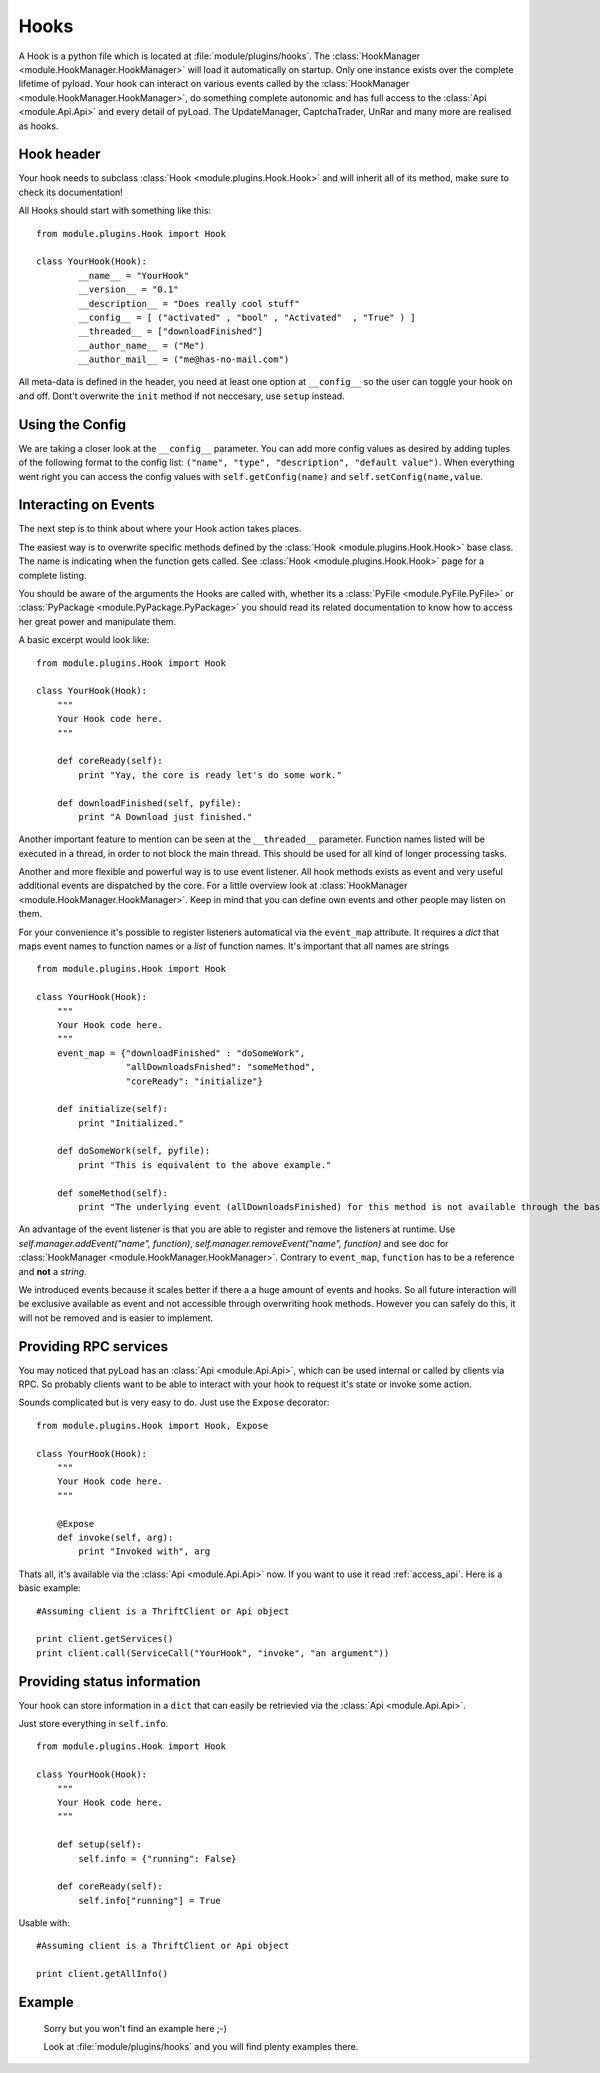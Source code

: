 .. _write_hooks:

Hooks
=====

A Hook is a python file which is located at :file:`module/plugins/hooks`.
The :class:`HookManager <module.HookManager.HookManager>` will load it automatically on startup. Only one instance exists
over the complete lifetime of pyload. Your hook can interact on various events called by the :class:`HookManager <module.HookManager.HookManager>`,
do something complete autonomic and has full access to the :class:`Api <module.Api.Api>` and every detail of pyLoad.
The UpdateManager, CaptchaTrader, UnRar and many more are realised as hooks.

Hook header
-----------

Your hook needs to subclass :class:`Hook <module.plugins.Hook.Hook>` and will inherit all of its method, make sure to check its documentation!

All Hooks should start with something like this: ::

        from module.plugins.Hook import Hook

        class YourHook(Hook):
                __name__ = "YourHook"
                __version__ = "0.1"
                __description__ = "Does really cool stuff"
                __config__ = [ ("activated" , "bool" , "Activated"  , "True" ) ]
                __threaded__ = ["downloadFinished"]
                __author_name__ = ("Me")
                __author_mail__ = ("me@has-no-mail.com")
                
All meta-data is defined in the header, you need at least one option at ``__config__`` so the user can toggle your
hook on and off. Dont't overwrite the ``init`` method if not neccesary, use ``setup`` instead.

Using the Config
----------------

We are taking a closer look at the ``__config__`` parameter.
You can add more config values as desired by adding tuples of the following format to the config list: ``("name", "type", "description", "default value")``.
When everything went right you can access the config values with ``self.getConfig(name)`` and ``self.setConfig(name,value``.


Interacting on Events
---------------------

The next step is to think about where your Hook action takes places.

The easiest way is to overwrite specific methods defined by the :class:`Hook <module.plugins.Hook.Hook>` base class.
The name is indicating when the function gets called.
See :class:`Hook <module.plugins.Hook.Hook>` page for a complete listing.

You should be aware of the arguments the Hooks are called with, whether its a :class:`PyFile <module.PyFile.PyFile>`
or :class:`PyPackage <module.PyPackage.PyPackage>` you should read its related documentation to know how to access her great power and manipulate them.

A basic excerpt would look like: ::

    from module.plugins.Hook import Hook

    class YourHook(Hook):
        """
        Your Hook code here.
        """

        def coreReady(self):
            print "Yay, the core is ready let's do some work."

        def downloadFinished(self, pyfile):
            print "A Download just finished."

Another important feature to mention can be seen at the ``__threaded__`` parameter. Function names listed will be executed
in a thread, in order to not block the main thread. This should be used for all kind of longer processing tasks.

Another and more flexible and powerful way is to use event listener.
All hook methods exists as event and very useful additional events are dispatched by the core. For a little overview look
at :class:`HookManager <module.HookManager.HookManager>`. Keep in mind that you can define own events and other people may listen on them.

For your convenience it's possible to register listeners automatical via the ``event_map`` attribute.
It requires a `dict` that maps event names to function names or a `list` of function names. It's important that all names are strings ::

    from module.plugins.Hook import Hook

    class YourHook(Hook):
        """
        Your Hook code here.
        """
        event_map = {"downloadFinished" : "doSomeWork",
                     "allDownloadsFnished": "someMethod",
                     "coreReady": "initialize"}

        def initialize(self):
            print "Initialized."

        def doSomeWork(self, pyfile):
            print "This is equivalent to the above example."

        def someMethod(self):
            print "The underlying event (allDownloadsFinished) for this method is not available through the base class"

An advantage of the event listener is that you are able to register and remove the listeners at runtime.
Use `self.manager.addEvent("name", function)`, `self.manager.removeEvent("name", function)` and see doc for
:class:`HookManager <module.HookManager.HookManager>`. Contrary to ``event_map``, ``function`` has to be a reference
and **not** a `string`.

We introduced events because it scales better if there a a huge amount of events and hooks. So all future interaction will be exclusive
available as event and not accessible through overwriting hook methods. However you can safely do this, it will not be removed and is easier to implement.


Providing RPC services
----------------------

You may noticed that pyLoad has an :class:`Api <module.Api.Api>`, which can be used internal or called by clients via RPC.
So probably clients want to be able to interact with your hook to request it's state or invoke some action.

Sounds complicated but is very easy to do. Just use the ``Expose`` decorator: ::

    from module.plugins.Hook import Hook, Expose

    class YourHook(Hook):
        """
        Your Hook code here.
        """
        
        @Expose
        def invoke(self, arg):
            print "Invoked with", arg

Thats all, it's available via the :class:`Api <module.Api.Api>` now. If you want to use it read :ref:`access_api`.
Here is a basic example: ::

    #Assuming client is a ThriftClient or Api object

    print client.getServices()
    print client.call(ServiceCall("YourHook", "invoke", "an argument"))

Providing status information
----------------------------
Your hook can store information in a ``dict`` that can easily be retrievied via the :class:`Api <module.Api.Api>`.

Just store everything in ``self.info``. ::

    from module.plugins.Hook import Hook

    class YourHook(Hook):
        """
        Your Hook code here.
        """

        def setup(self):
            self.info = {"running": False}

        def coreReady(self):
            self.info["running"] = True

Usable with: ::

    #Assuming client is a ThriftClient or Api object

    print client.getAllInfo()

Example
-------
    Sorry but you won't find an example here ;-)
    
    Look at :file:`module/plugins/hooks` and you will find plenty examples there.

